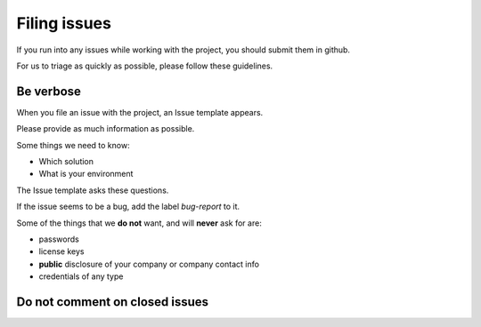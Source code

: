 *************
Filing issues
*************

If you run into any issues while working with the project, you should submit them in github.

For us to triage as quickly as possible, please follow these guidelines.

Be verbose
##########

When you file an issue with the project, an Issue template appears.

Please provide as much information as possible.

Some things we need to know:

* Which solution
* What is your environment


The Issue template asks these questions.

If the issue seems to be a bug, add the label `bug-report` to it.

Some of the things that we  **do not** want, and will **never** ask for are:

* passwords
* license keys
* **public** disclosure of your company or company contact info
* credentials of any type


Do not comment on closed issues
###############################

.. warning: **Important:** Please do not comment on closed issues.
